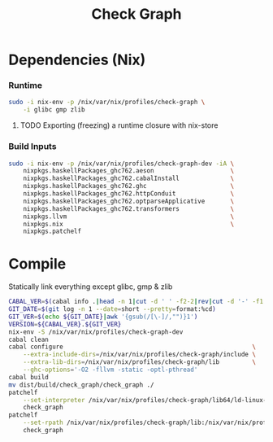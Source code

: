 #+TITLE: Check Graph
#+STARTUP: content odd hidestars hideblocks

* Dependencies (Nix)

*** Runtime

    #+begin_src sh :tangle ./nix-build.sh
      sudo -i nix-env -p /nix/var/nix/profiles/check-graph \
          -i glibc gmp zlib
    #+end_src

***** TODO Exporting (freezing) a runtime closure with nix-store

*** Build Inputs

    #+begin_src sh :tangle ./nix-build.sh
      sudo -i nix-env -p /nix/var/nix/profiles/check-graph-dev -iA \
          nixpkgs.haskellPackages_ghc762.aeson                     \
          nixpkgs.haskellPackages_ghc762.cabalInstall              \
          nixpkgs.haskellPackages_ghc762.ghc                       \
          nixpkgs.haskellPackages_ghc762.httpConduit               \
          nixpkgs.haskellPackages_ghc762.optparseApplicative       \
          nixpkgs.haskellPackages_ghc762.transformers              \
          nixpkgs.llvm                                             \
          nixpkgs.nix                                              \
          nixpkgs.patchelf
    #+end_src

* Compile

  Statically link everything except glibc, gmp & zlib 

  #+begin_src sh :tangle ./nix-build.sh
    CABAL_VER=$(cabal info .|head -n 1|cut -d ' ' -f2-2|rev|cut -d '-' -f1|rev)
    GIT_DATE=$(git log -n 1 --date=short --pretty=format:%cd)
    GIT_VER=$(echo ${GIT_DATE}|awk '{gsub(/[\-]/,"")}1')
    VERSION=${CABAL_VER}.${GIT_VER}
    nix-env -S /nix/var/nix/profiles/check-graph-dev
    cabal clean
    cabal configure                                                    \
        --extra-include-dirs=/nix/var/nix/profiles/check-graph/include \
        --extra-lib-dirs=/nix/var/nix/profiles/check-graph/lib         \
        --ghc-options='-O2 -fllvm -static -optl-pthread'
    cabal build
    mv dist/build/check_graph/check_graph ./
    patchelf                                                                           \
        --set-interpreter /nix/var/nix/profiles/check-graph/lib64/ld-linux-x86-64.so.2 \
        check_graph
    patchelf                                                                                      \
        --set-rpath /nix/var/nix/profiles/check-graph/lib:/nix/var/nix/profiles/check-graph/lib64 \
        check_graph
  #+end_src
